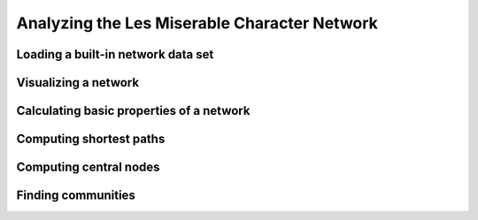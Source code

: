 Analyzing the Les Miserable Character Network
=============================================

Loading a built-in network data set
-----------------------------------

Visualizing a network
---------------------

Calculating basic properties of a network
-----------------------------------------


Computing shortest paths
------------------------


Computing central nodes
-----------------------


Finding communities
-------------------